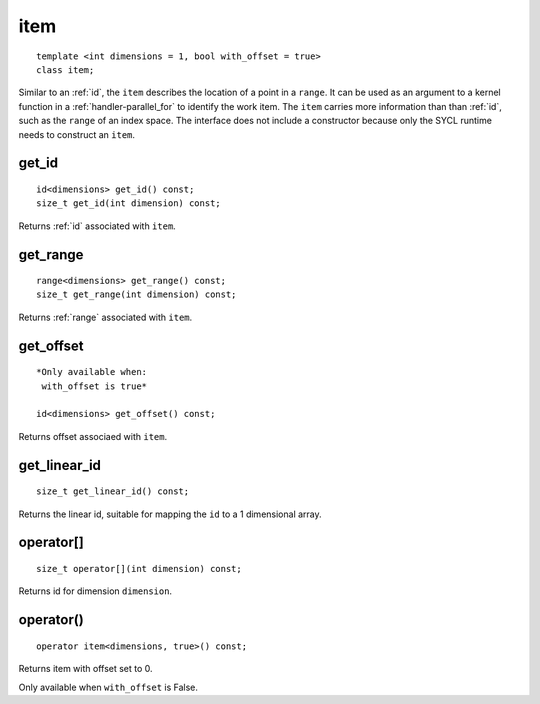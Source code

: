 .. rst-class:: api-class
	       
.. _item:

======
 item
======

::

   template <int dimensions = 1, bool with_offset = true>
   class item;

.. member-toc::

Similar to an :ref:`id`, the ``item`` describes the location of a
point in a ``range``. It can be used as an argument to a kernel
function in a :ref:`handler-parallel_for` to identify the work
item. The ``item`` carries more information than than :ref:`id`, such
as the ``range`` of an index space. The interface does not include a
constructor because only the SYCL runtime needs to construct an
``item``.

get_id
======

::
   
  id<dimensions> get_id() const;
  size_t get_id(int dimension) const;


Returns :ref:`id` associated with ``item``.

get_range
=========

::
   
  range<dimensions> get_range() const;
  size_t get_range(int dimension) const;

Returns :ref:`range` associated with ``item``.


get_offset
==========

::
   
  *Only available when:
   with_offset is true*
   
  id<dimensions> get_offset() const;

Returns offset associaed with ``item``.

get_linear_id
=============

::
   
  size_t get_linear_id() const;

Returns the linear id, suitable for mapping the ``id`` to a 1
dimensional array.


operator[]
==========

::
   
  size_t operator[](int dimension) const;

Returns id for dimension ``dimension``.

   
operator()
==========

::
   
  operator item<dimensions, true>() const;

Returns item with offset set to 0.

Only available when ``with_offset`` is False.
